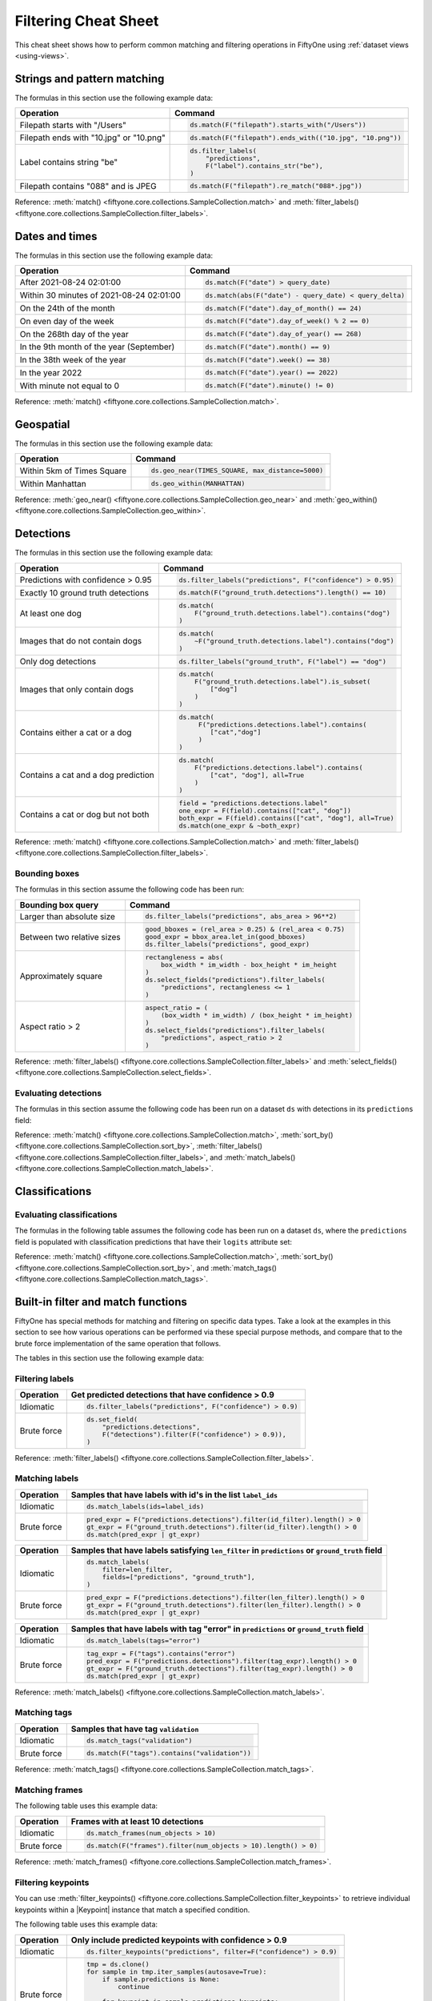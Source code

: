 .. _filtering-cheat-sheet:

Filtering Cheat Sheet
=====================

.. default-role:: code

This cheat sheet shows how to perform common matching and filtering operations
in FiftyOne using :ref:`dataset views <using-views>`.

Strings and pattern matching
____________________________

The formulas in this section use the following example data:

.. code-block:: python
    :linenos:

    import fiftyone.zoo as foz
    from fiftyone import ViewField as F

    ds = foz.load_zoo_dataset("quickstart")

+-----------------------------------------+-----------------------------------------------------------------------+
| Operation                               | Command                                                               |
+=========================================+=======================================================================+
| Filepath starts with "/Users"           |  .. code-block::                                                      |
|                                         |                                                                       |
|                                         |     ds.match(F("filepath").starts_with("/Users"))                     |
+-----------------------------------------+-----------------------------------------------------------------------+
| Filepath ends with "10.jpg" or "10.png" |  .. code-block::                                                      |
|                                         |                                                                       |
|                                         |     ds.match(F("filepath").ends_with(("10.jpg", "10.png"))            |
+-----------------------------------------+-----------------------------------------------------------------------+
| Label contains string "be"              |  .. code-block::                                                      |
|                                         |                                                                       |
|                                         |     ds.filter_labels(                                                 |
|                                         |         "predictions",                                                |
|                                         |         F("label").contains_str("be"),                                |
|                                         |     )                                                                 |
+-----------------------------------------+-----------------------------------------------------------------------+
| Filepath contains "088" and is JPEG     |  .. code-block::                                                      |
|                                         |                                                                       |
|                                         |     ds.match(F("filepath").re_match("088*.jpg"))                      |
+-----------------------------------------+-----------------------------------------------------------------------+

Reference:
:meth:`match() <fiftyone.core.collections.SampleCollection.match>` and
:meth:`filter_labels() <fiftyone.core.collections.SampleCollection.filter_labels>`.

Dates and times
_______________

The formulas in this section use the following example data:

.. code-block:: python
    :linenos:

    from datetime import datetime, timedelta

    import fiftyone as fo
    import fiftyone.zoo as foz
    from fiftyone import ViewField as F

    filepaths = ["image%d.jpg" % i for i in range(5)]
    dates = [
        datetime(2021, 8, 24, 1, 0, 0),
        datetime(2021, 8, 24, 2, 0, 0),
        datetime(2021, 8, 25, 3, 11, 12),
        datetime(2021, 9, 25, 4, 22, 23),
        datetime(2022, 9, 27, 5, 0, 0)
    ]

    ds = fo.Dataset()
    ds.add_samples(
        [fo.Sample(filepath=f, date=d) for f, d in zip(filepaths, dates)]
    )

    # Example data
    query_date = datetime(2021, 8, 24, 2, 0, 1)
    query_delta = timedelta(minutes=30)

+-------------------------------------------+-----------------------------------------------------------------------+
| Operation                                 | Command                                                               |
+===========================================+=======================================================================+
| After 2021-08-24 02:01:00                 |  .. code-block::                                                      |
|                                           |                                                                       |
|                                           |     ds.match(F("date") > query_date)                                  |
+-------------------------------------------+-----------------------------------------------------------------------+
| Within 30 minutes of 2021-08-24 02:01:00  |  .. code-block::                                                      |
|                                           |                                                                       |
|                                           |     ds.match(abs(F("date") - query_date) < query_delta)               |
+-------------------------------------------+-----------------------------------------------------------------------+
| On the 24th of the month                  |  .. code-block::                                                      |
|                                           |                                                                       |
|                                           |     ds.match(F("date").day_of_month() == 24)                          |
+-------------------------------------------+-----------------------------------------------------------------------+
| On even day of the week                   |  .. code-block::                                                      |
|                                           |                                                                       |
|                                           |     ds.match(F("date").day_of_week() % 2 == 0)                        |
+-------------------------------------------+-----------------------------------------------------------------------+
| On the 268th day of the year              |  .. code-block::                                                      |
|                                           |                                                                       |
|                                           |     ds.match(F("date").day_of_year() == 268)                          |
+-------------------------------------------+-----------------------------------------------------------------------+
| In the 9th month of the year (September)  |  .. code-block::                                                      |
|                                           |                                                                       |
|                                           |     ds.match(F("date").month() == 9)                                  |
+-------------------------------------------+-----------------------------------------------------------------------+
| In the 38th week of the year              |  .. code-block::                                                      |
|                                           |                                                                       |
|                                           |     ds.match(F("date").week() == 38)                                  |
+-------------------------------------------+-----------------------------------------------------------------------+
| In the year 2022                          |  .. code-block::                                                      |
|                                           |                                                                       |
|                                           |     ds.match(F("date").year() == 2022)                                |
+-------------------------------------------+-----------------------------------------------------------------------+
| With minute not equal to 0                |  .. code-block::                                                      |
|                                           |                                                                       |
|                                           |     ds.match(F("date").minute() != 0)                                 |
+-------------------------------------------+-----------------------------------------------------------------------+

Reference:
:meth:`match() <fiftyone.core.collections.SampleCollection.match>`.

Geospatial
__________

The formulas in this section use the following example data:

.. code-block:: python
    :linenos:

    import fiftyone.zoo as foz

    TIMES_SQUARE = [-73.9855, 40.7580]
    MANHATTAN = [
        [
            [-73.949701, 40.834487],
            [-73.896611, 40.815076],
            [-73.998083, 40.696534],
            [-74.031751, 40.715273],
            [-73.949701, 40.834487],
        ]
    ]

    ds = foz.load_zoo_dataset("quickstart-geo")

+-------------------------------------------+-----------------------------------------------------------------------+
| Operation                                 | Command                                                               |
+===========================================+=======================================================================+
| Within 5km of Times Square                |  .. code-block::                                                      |
|                                           |                                                                       |
|                                           |     ds.geo_near(TIMES_SQUARE, max_distance=5000)                      |
+-------------------------------------------+-----------------------------------------------------------------------+
| Within Manhattan                          |  .. code-block::                                                      |
|                                           |                                                                       |
|                                           |     ds.geo_within(MANHATTAN)                                          |
+-------------------------------------------+-----------------------------------------------------------------------+

Reference:
:meth:`geo_near() <fiftyone.core.collections.SampleCollection.geo_near>` and
:meth:`geo_within() <fiftyone.core.collections.SampleCollection.geo_within>`.

Detections
__________

The formulas in this section use the following example data:

.. code-block:: python
    :linenos:

    import fiftyone.zoo as foz
    from fiftyone import ViewField as F

    ds = foz.load_zoo_dataset("quickstart")

+--------------------------------------+-------------------------------------------------------------------------+
| Operation                            | Command                                                                 |
+======================================+=========================================================================+
| Predictions with confidence > 0.95   |  .. code-block::                                                        |
|                                      |                                                                         |
|                                      |     ds.filter_labels("predictions", F("confidence") > 0.95)             |
+--------------------------------------+-------------------------------------------------------------------------+
| Exactly 10 ground truth detections   |  .. code-block::                                                        |
|                                      |                                                                         |
|                                      |     ds.match(F("ground_truth.detections").length() == 10)               |
+--------------------------------------+-------------------------------------------------------------------------+
| At least one dog                     |  .. code-block::                                                        |
|                                      |                                                                         |
|                                      |     ds.match(                                                           |
|                                      |         F("ground_truth.detections.label").contains("dog")              |
|                                      |     )                                                                   |
+--------------------------------------+-------------------------------------------------------------------------+
| Images that do not contain dogs      |  .. code-block::                                                        |
|                                      |                                                                         |
|                                      |     ds.match(                                                           |
|                                      |         ~F("ground_truth.detections.label").contains("dog")             |
|                                      |     )                                                                   |
+--------------------------------------+-------------------------------------------------------------------------+
| Only dog detections                  |  .. code-block::                                                        |
|                                      |                                                                         |
|                                      |     ds.filter_labels("ground_truth", F("label") == "dog")               |
+--------------------------------------+-------------------------------------------------------------------------+
| Images that only contain dogs        |  .. code-block::                                                        |
|                                      |                                                                         |
|                                      |     ds.match(                                                           |
|                                      |         F("ground_truth.detections.label").is_subset(                   |
|                                      |             ["dog"]                                                     |
|                                      |         )                                                               |
|                                      |     )                                                                   |
+--------------------------------------+-------------------------------------------------------------------------+
| Contains either a cat or a dog       |  .. code-block::                                                        |
|                                      |                                                                         |
|                                      |     ds.match(                                                           |
|                                      |          F("predictions.detections.label").contains(                    |
|                                      |             ["cat","dog"]                                               |
|                                      |          )                                                              |
|                                      |     )                                                                   |
+--------------------------------------+-------------------------------------------------------------------------+
| Contains a cat and a dog prediction  | .. code-block:: python                                                  |
|                                      |                                                                         |
|                                      |    ds.match(                                                            |
|                                      |        F("predictions.detections.label").contains(                      |
|                                      |            ["cat", "dog"], all=True                                     |
|                                      |        )                                                                |
|                                      |    )                                                                    |
+--------------------------------------+-------------------------------------------------------------------------+
| Contains a cat or dog but not both   | .. code-block:: python                                                  |
|                                      |                                                                         |
|                                      |    field = "predictions.detections.label"                               |
|                                      |    one_expr = F(field).contains(["cat", "dog"])                         |
|                                      |    both_expr = F(field).contains(["cat", "dog"], all=True)              |
|                                      |    ds.match(one_expr & ~both_expr)                                      |
+--------------------------------------+-------------------------------------------------------------------------+

Reference:
:meth:`match() <fiftyone.core.collections.SampleCollection.match>` and
:meth:`filter_labels() <fiftyone.core.collections.SampleCollection.filter_labels>`.

Bounding boxes
--------------

The formulas in this section assume the following code has been run:

.. code-block:: python
    :linenos:

    import fiftyone.zoo as foz
    from fiftyone import ViewField as F

    ds = foz.load_zoo_dataset("quickstart")

    box_width, box_height = F("bounding_box")[2], F("bounding_box")[3]
    rel_area = box_width * box_height

    im_width, im_height = F("$metadata.width"), F("$metadata.height")
    abs_area = rel_bbox_area * im_width * im_height

+---------------------------------+-------------------------------------------------------------------------+
| Bounding box query              | Command                                                                 |
+=================================+=========================================================================+
| Larger than absolute size       | .. code-block:: python                                                  |
|                                 |                                                                         |
|                                 |    ds.filter_labels("predictions", abs_area > 96**2)                    |
+---------------------------------+-------------------------------------------------------------------------+
| Between two relative sizes      | .. code-block:: python                                                  |
|                                 |                                                                         |
|                                 |    good_bboxes = (rel_area > 0.25) & (rel_area < 0.75)                  |
|                                 |    good_expr = bbox_area.let_in(good_bboxes)                            |
|                                 |    ds.filter_labels("predictions", good_expr)                           |
+---------------------------------+-------------------------------------------------------------------------+
| Approximately square            | .. code-block:: python                                                  |
|                                 |                                                                         |
|                                 |    rectangleness = abs(                                                 |
|                                 |        box_width * im_width - box_height * im_height                    |
|                                 |    )                                                                    |
|                                 |    ds.select_fields("predictions").filter_labels(                       |
|                                 |        "predictions", rectangleness <= 1                                |
|                                 |    )                                                                    |
+---------------------------------+-------------------------------------------------------------------------+
| Aspect ratio > 2                | .. code-block:: python                                                  |
|                                 |                                                                         |
|                                 |    aspect_ratio = (                                                     |
|                                 |        (box_width * im_width) / (box_height * im_height)                |
|                                 |    )                                                                    |
|                                 |    ds.select_fields("predictions").filter_labels(                       |
|                                 |        "predictions", aspect_ratio > 2                                  |
|                                 |    )                                                                    |
+---------------------------------+-------------------------------------------------------------------------+

Reference:
:meth:`filter_labels() <fiftyone.core.collections.SampleCollection.filter_labels>`
and
:meth:`select_fields() <fiftyone.core.collections.SampleCollection.select_fields>`.

Evaluating detections
---------------------

The formulas in this section assume the following code has been run on a
dataset ``ds`` with detections in its ``predictions`` field:

.. code-block:: python
    :linenos:

    import fiftyone.brain as fob
    import fiftyone.zoo as foz
    from fiftyone import ViewField as F

    ds = foz.load_zoo_dataset("quickstart")

    ds.evaluate_detections("predictions", eval_key="eval")

    fob.compute_uniqueness(ds)
    fob.compute_mistakenness(ds, "predictions", label_field="ground_truth")
    ep = ds.to_evaluation_patches("eval")

+-------------------------------------------+-------------------------------------------------------------------------+
| Operation                                 | Command                                                                 |
+===========================================+=========================================================================+
| Uniqueness > 0.9                          |  .. code-block:: python                                                 |
|                                           |                                                                         |
|                                           |     ds.match(F("uniqueness") > 0.9)                                     |
+-------------------------------------------+-------------------------------------------------------------------------+
| 10 most unique images                     |  .. code-block:: python                                                 |
|                                           |                                                                         |
|                                           |     ds.sort_by("uniqueness", reverse=True)[:10]                         |
+-------------------------------------------+-------------------------------------------------------------------------+
| Predictions with confidence > 0.95        |  .. code-block:: python                                                 |
|                                           |                                                                         |
|                                           |     ds.filter_labels("predictions", F("confidence") > 0.95)                |
+-------------------------------------------+-------------------------------------------------------------------------+
| 10 most "wrong" predictions               |  .. code-block:: python                                                 |
|                                           |                                                                         |
|                                           |     ds.sort_by("mistakenness", reverse=True)[:10]                       |
+-------------------------------------------+-------------------------------------------------------------------------+
| Images with more than 10 false positives  |  .. code-block:: python                                                 |
|                                           |                                                                         |
|                                           |     ds.match(F("eval_fp") > 10)                                         |
+-------------------------------------------+-------------------------------------------------------------------------+
| False positive "dog" detections           |  .. code-block:: python                                                 |
|                                           |                                                                         |
|                                           |     ep.match_labels(                                                    |
|                                           |        filter=(F("eval") == "fp") & (F("label") == "dog"),              |
|                                           |        fields="predictions",                                            |
|                                           |     )                                                                   |
+-------------------------------------------+-------------------------------------------------------------------------+
| Predictions with IoU > 0.9                |  .. code-block:: python                                                 |
|                                           |                                                                         |
|                                           |     ep.match(F("iou") > 0.9)                                            |
+-------------------------------------------+-------------------------------------------------------------------------+

Reference:
:meth:`match() <fiftyone.core.collections.SampleCollection.match>`,
:meth:`sort_by() <fiftyone.core.collections.SampleCollection.sort_by>`,
:meth:`filter_labels() <fiftyone.core.collections.SampleCollection.filter_labels>`,
and
:meth:`match_labels() <fiftyone.core.collections.SampleCollection.match_labels>`.

Classifications
_______________

Evaluating classifications
--------------------------

The formulas in the following table assumes the following code has been run on
a dataset ``ds``, where the ``predictions`` field is populated with
classification predictions that have their ``logits`` attribute set:

.. code-block:: python
    :linenos:

    import fiftyone.brain as fob
    import fiftyone.zoo as foz

    ds = foz.load_zoo_dataset("cifar10", split="test")

    # TODO: add your own predicted classifications

    ds.evaluate_classifications("predictions", gt_field="ground_truth")

    fob.compute_uniqueness(ds)
    fob.compute_hardness(ds, "predictions")
    fob.compute_mistakenness(ds, "predictions", label_field="ground_truth")

+-------------------------------------------+-------------------------------------------------------------------------+
| Operation                                 | Command                                                                 |
+===========================================+=========================================================================+
| 10 most unique incorrect predictions      |  .. code-block:: python                                                 |
|                                           |                                                                         |
|                                           |     ds.match(                                                           |
|                                           |         F("predictions.label") != F("ground_truth.label")               |
|                                           |     ).sort_by("uniqueness", reverse=True)[:10]                          |
+-------------------------------------------+-------------------------------------------------------------------------+
| 10 most "wrong" predictions               |  .. code-block:: python                                                 |
|                                           |                                                                         |
|                                           |     ds.sort_by("mistakenness", reverse=True)[:10]                       |
+-------------------------------------------+-------------------------------------------------------------------------+
| 10 most likely annotation mistakes        |  .. code-block:: python                                                 |
|                                           |                                                                         |
|                                           |     ds.match_tags("train").sort_by(                                     |
|                                           |         "mistakenness", reverse=True                                     |
|                                           |     )[:10]                                                              |
+-------------------------------------------+-------------------------------------------------------------------------+

Reference:
:meth:`match() <fiftyone.core.collections.SampleCollection.match>`,
:meth:`sort_by() <fiftyone.core.collections.SampleCollection.sort_by>`,
and
:meth:`match_tags() <fiftyone.core.collections.SampleCollection.match_tags>`.

Built-in filter and match functions
___________________________________

FiftyOne has special methods for matching and filtering on specific data types. 
Take a look at the examples in this section to see how various operations can
be performed via these special purpose methods, and compare that to the brute
force implementation of the same operation that follows.

The tables in this section use the following example data:

.. code-block:: python
    :linenos:

    from bson import ObjectId

    import fiftyone as fo
    import fiftyone.zoo as foz
    from fiftyone import ViewField as F

    ds = foz.load_zoo_dataset("quickstart")

    # Tag a few random samples
    ds.take(3).tag_labels("potential_mistake", label_fields="predictions")

    # Grab a few label IDs
    label_ids = [
        dataset.first().ground_truth.detections[0].id,
        dataset.last().predictions.detections[0].id,
    ]
    ds.select_labels(ids=label_ids).tag_labels("error")

    len_filter = F("label").strlen() < 3
    id_filter = F("_id").is_in([ObjectId(_id) for _id in label_ids])

Filtering labels
----------------

+---------------+-------------------------------------------------------------------------+
| Operation     | Get predicted detections that have confidence > 0.9                     |
+===============+=========================================================================+
| Idiomatic     |  .. code-block:: python                                                 |
|               |                                                                         |
|               |     ds.filter_labels("predictions", F("confidence") > 0.9)              |
+---------------+-------------------------------------------------------------------------+
| Brute force   |  .. code-block:: python                                                 |
|               |                                                                         |
|               |     ds.set_field(                                                       |
|               |         "predictions.detections",                                       |
|               |         F("detections").filter(F("confidence") > 0.9)),                 |
|               |     )                                                                   |
+---------------+-------------------------------------------------------------------------+

Reference:
:meth:`filter_labels() <fiftyone.core.collections.SampleCollection.filter_labels>`.

Matching labels
---------------

+---------------+-----------------------------------------------------------------------------------------------------+
| Operation     | Samples that have labels with id's in the list ``label_ids``                                        |
+===============+=====================================================================================================+
| Idiomatic     |  .. code-block:: python                                                                             |
|               |                                                                                                     |
|               |     ds.match_labels(ids=label_ids)                                                                  |
+---------------+-----------------------------------------------------------------------------------------------------+
| Brute force   |  .. code-block:: python                                                                             |
|               |                                                                                                     |
|               |    pred_expr = F("predictions.detections").filter(id_filter).length() > 0                           |
|               |    gt_expr = F("ground_truth.detections").filter(id_filter).length() > 0                            |
|               |    ds.match(pred_expr | gt_expr)                                                                    |
+---------------+-----------------------------------------------------------------------------------------------------+

+---------------+-----------------------------------------------------------------------------------------------------+
| Operation     | Samples that have labels satisfying ``len_filter`` in ``predictions`` or ``ground_truth`` field     |
+===============+=====================================================================================================+
| Idiomatic     |  .. code-block:: python                                                                             |
|               |                                                                                                     |
|               |     ds.match_labels(                                                                                |
|               |         filter=len_filter,                                                                          |
|               |         fields=["predictions", "ground_truth"],                                                     |
|               |     )                                                                                               |
+---------------+----------------------+------------------------------------------------------------------------------+
| Brute force   |  .. code-block:: python                                                                             |
|               |                                                                                                     |
|               |     pred_expr = F("predictions.detections").filter(len_filter).length() > 0                         |
|               |     gt_expr = F("ground_truth.detections").filter(len_filter).length() > 0                          |
|               |     ds.match(pred_expr | gt_expr)                                                                   |
+---------------+-----------------------------------------------------------------------------------------------------+

+---------------+-----------------------------------------------------------------------------------------------------+
| Operation     | Samples that have labels with tag "error" in ``predictions`` or ``ground_truth`` field              |
+===============+=====================================================================================================+
| Idiomatic     |  .. code-block:: python                                                                             |
|               |                                                                                                     |
|               |     ds.match_labels(tags="error")                                                                   |
+---------------+----------------------+------------------------------------------------------------------------------+
| Brute force   |  .. code-block:: python                                                                             |
|               |                                                                                                     |
|               |     tag_expr = F("tags").contains("error")                                                          |
|               |     pred_expr = F("predictions.detections").filter(tag_expr).length() > 0                           |
|               |     gt_expr = F("ground_truth.detections").filter(tag_expr).length() > 0                            |
|               |     ds.match(pred_expr | gt_expr)                                                                   |
+---------------+-----------------------------------------------------------------------------------------------------+

Reference:
:meth:`match_labels() <fiftyone.core.collections.SampleCollection.match_labels>`.

Matching tags
-------------

+---------------+-------------------------------------------------------------------------+
| Operation     | Samples that have tag ``validation``                                    |
+===============+=========================================================================+
| Idiomatic     |  .. code-block:: python                                                 |
|               |                                                                         |
|               |     ds.match_tags("validation")                                         |
+---------------+-------------------------------------------------------------------------+
| Brute force   |  .. code-block:: python                                                 |
|               |                                                                         |
|               |     ds.match(F("tags").contains("validation"))                          |
+---------------+-------------------------------------------------------------------------+

Reference:
:meth:`match_tags() <fiftyone.core.collections.SampleCollection.match_tags>`.

Matching frames
---------------

The following table uses this example data:

.. code-block:: python
    :linenos:

    import fiftyone.zoo as foz
    from fiftyone import ViewField as F

    ds = foz.load_zoo_dataset("quickstart-video")
    num_objects = F("detections.detections").length()

+---------------+-------------------------------------------------------------------------+
| Operation     | Frames with at least 10 detections                                      |
+===============+=========================================================================+
| Idiomatic     |  .. code-block:: python                                                 |
|               |                                                                         |
|               |     ds.match_frames(num_objects > 10)                                   |
+---------------+-------------------------------------------------------------------------+
| Brute force   |  .. code-block:: python                                                 |
|               |                                                                         |
|               |     ds.match(F("frames").filter(num_objects > 10).length() > 0)         |
+---------------+-------------------------------------------------------------------------+

Reference:
:meth:`match_frames() <fiftyone.core.collections.SampleCollection.match_frames>`.

Filtering keypoints
-------------------

You can use
:meth:`filter_keypoints() <fiftyone.core.collections.SampleCollection.filter_keypoints>`
to retrieve individual keypoints within a |Keypoint| instance that match a
specified condition.

The following table uses this example data:

.. code-block:: python
    :linenos:

    import fiftyone as fo
    from fiftyone import ViewField as F

    ds = fo.Dataset()
    ds.add_samples(
        [
            fo.Sample(
                filepath="image1.jpg",
                predictions=fo.Keypoints(
                    keypoints=[
                        fo.Keypoint(
                            label="person",
                            points=[(0.1, 0.1), (0.1, 0.9), (0.9, 0.9), (0.9, 0.1)],
                            confidence=[0.7, 0.8, 0.95, 0.99],
                        )
                    ]
                )
            ),
            fo.Sample(filepath="image2.jpg"),
        ]
    )

    ds.default_skeleton = fo.KeypointSkeleton(
        labels=["nose", "left eye", "right eye", "left ear", "right ear"],
        edges=[[0, 1, 2, 0], [0, 3], [0, 4]],
    )

+---------------+-----------------------------------------------------------------------------------------------------+
| Operation     | Only include predicted keypoints with confidence > 0.9                                              |
+===============+=====================================================================================================+
| Idiomatic     |  .. code-block:: python                                                                             |
|               |                                                                                                     |
|               |     ds.filter_keypoints("predictions", filter=F("confidence") > 0.9)                                |
+---------------+----------------------+------------------------------------------------------------------------------+
| Brute force   |  .. code-block:: python                                                                             |
|               |                                                                                                     |
|               |     tmp = ds.clone()                                                                                |
|               |     for sample in tmp.iter_samples(autosave=True):                                                  |
|               |         if sample.predictions is None:                                                              |
|               |             continue                                                                                |
|               |                                                                                                     |
|               |         for keypoint in sample.predictions.keypoints:                                               |
|               |             for i, confidence in enumerate(keypoint.confidence):                                    |
|               |                 if confidence <= 0.9:                                                               |
|               |                     keypoint.points[i] = [None, None]                                               |
+---------------+-----------------------------------------------------------------------------------------------------+

Reference:
:meth:`match_frames() <fiftyone.core.collections.SampleCollection.match_frames>`.
